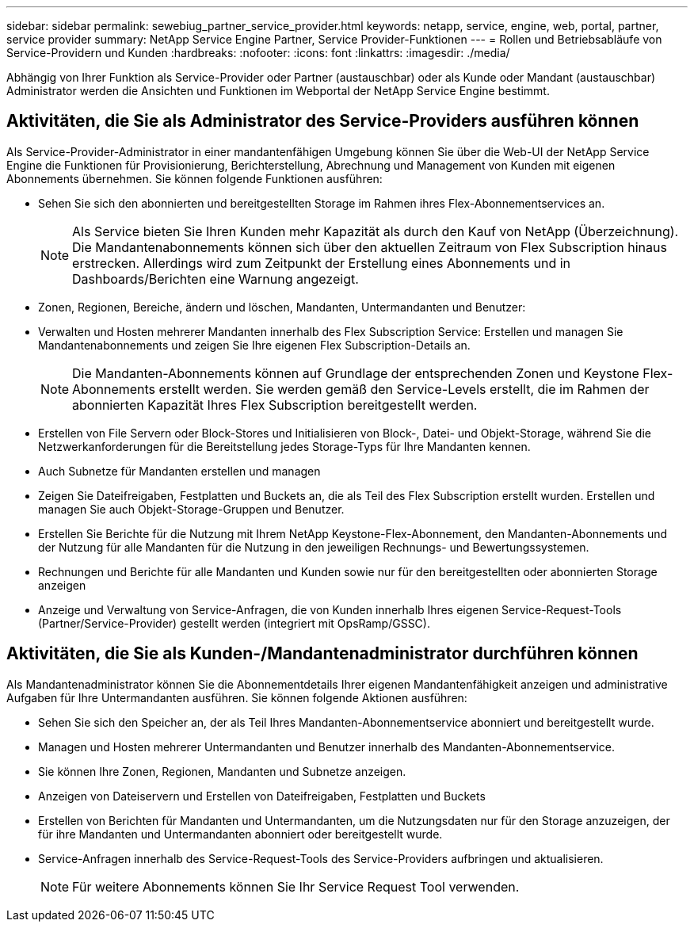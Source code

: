---
sidebar: sidebar 
permalink: sewebiug_partner_service_provider.html 
keywords: netapp, service, engine, web, portal, partner, service provider 
summary: NetApp Service Engine Partner, Service Provider-Funktionen 
---
= Rollen und Betriebsabläufe von Service-Providern und Kunden
:hardbreaks:
:nofooter: 
:icons: font
:linkattrs: 
:imagesdir: ./media/


[role="lead"]
Abhängig von Ihrer Funktion als Service-Provider oder Partner (austauschbar) oder als Kunde oder Mandant (austauschbar) Administrator werden die Ansichten und Funktionen im Webportal der NetApp Service Engine bestimmt.



== Aktivitäten, die Sie als Administrator des Service-Providers ausführen können

Als Service-Provider-Administrator in einer mandantenfähigen Umgebung können Sie über die Web-UI der NetApp Service Engine die Funktionen für Provisionierung, Berichterstellung, Abrechnung und Management von Kunden mit eigenen Abonnements übernehmen. Sie können folgende Funktionen ausführen:

* Sehen Sie sich den abonnierten und bereitgestellten Storage im Rahmen ihres Flex-Abonnementservices an.
+

NOTE: Als Service bieten Sie Ihren Kunden mehr Kapazität als durch den Kauf von NetApp (Überzeichnung). Die Mandantenabonnements können sich über den aktuellen Zeitraum von Flex Subscription hinaus erstrecken. Allerdings wird zum Zeitpunkt der Erstellung eines Abonnements und in Dashboards/Berichten eine Warnung angezeigt.

* Zonen, Regionen, Bereiche, ändern und löschen, Mandanten, Untermandanten und Benutzer:
* Verwalten und Hosten mehrerer Mandanten innerhalb des Flex Subscription Service: Erstellen und managen Sie Mandantenabonnements und zeigen Sie Ihre eigenen Flex Subscription-Details an.
+

NOTE: Die Mandanten-Abonnements können auf Grundlage der entsprechenden Zonen und Keystone Flex-Abonnements erstellt werden. Sie werden gemäß den Service-Levels erstellt, die im Rahmen der abonnierten Kapazität Ihres Flex Subscription bereitgestellt werden.

* Erstellen von File Servern oder Block-Stores und Initialisieren von Block-, Datei- und Objekt-Storage, während Sie die Netzwerkanforderungen für die Bereitstellung jedes Storage-Typs für Ihre Mandanten kennen.
* Auch Subnetze für Mandanten erstellen und managen
* Zeigen Sie Dateifreigaben, Festplatten und Buckets an, die als Teil des Flex Subscription erstellt wurden. Erstellen und managen Sie auch Objekt-Storage-Gruppen und Benutzer.
* Erstellen Sie Berichte für die Nutzung mit Ihrem NetApp Keystone-Flex-Abonnement, den Mandanten-Abonnements und der Nutzung für alle Mandanten für die Nutzung in den jeweiligen Rechnungs- und Bewertungssystemen.
* Rechnungen und Berichte für alle Mandanten und Kunden sowie nur für den bereitgestellten oder abonnierten Storage anzeigen
* Anzeige und Verwaltung von Service-Anfragen, die von Kunden innerhalb Ihres eigenen Service-Request-Tools (Partner/Service-Provider) gestellt werden (integriert mit OpsRamp/GSSC).




== Aktivitäten, die Sie als Kunden-/Mandantenadministrator durchführen können

Als Mandantenadministrator können Sie die Abonnementdetails Ihrer eigenen Mandantenfähigkeit anzeigen und administrative Aufgaben für Ihre Untermandanten ausführen. Sie können folgende Aktionen ausführen:

* Sehen Sie sich den Speicher an, der als Teil Ihres Mandanten-Abonnementservice abonniert und bereitgestellt wurde.
* Managen und Hosten mehrerer Untermandanten und Benutzer innerhalb des Mandanten-Abonnementservice.
* Sie können Ihre Zonen, Regionen, Mandanten und Subnetze anzeigen.
* Anzeigen von Dateiservern und Erstellen von Dateifreigaben, Festplatten und Buckets
* Erstellen von Berichten für Mandanten und Untermandanten, um die Nutzungsdaten nur für den Storage anzuzeigen, der für ihre Mandanten und Untermandanten abonniert oder bereitgestellt wurde.
* Service-Anfragen innerhalb des Service-Request-Tools des Service-Providers aufbringen und aktualisieren.
+

NOTE: Für weitere Abonnements können Sie Ihr Service Request Tool verwenden.


